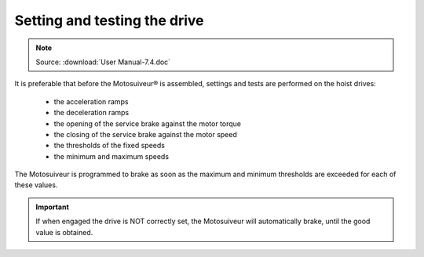 =================================
Setting and testing the drive
=================================

.. note::
	Source: :download:`User Manual-7.4.doc`

It is preferable that before the Motosuiveur® is assembled, settings and tests are performed on the hoist drives:

    - the acceleration ramps
    - the deceleration ramps
    - the opening of the service brake against the motor torque
    - the closing of the service brake against the motor speed
    - the thresholds of the fixed speeds
    - the minimum and maximum speeds

The Motosuiveur is programmed to brake as soon as the maximum and minimum thresholds are exceeded for each of these values. 

.. important::
    If when engaged the drive is NOT correctly set, the Motosuiveur will automatically brake, until the good value is obtained.
